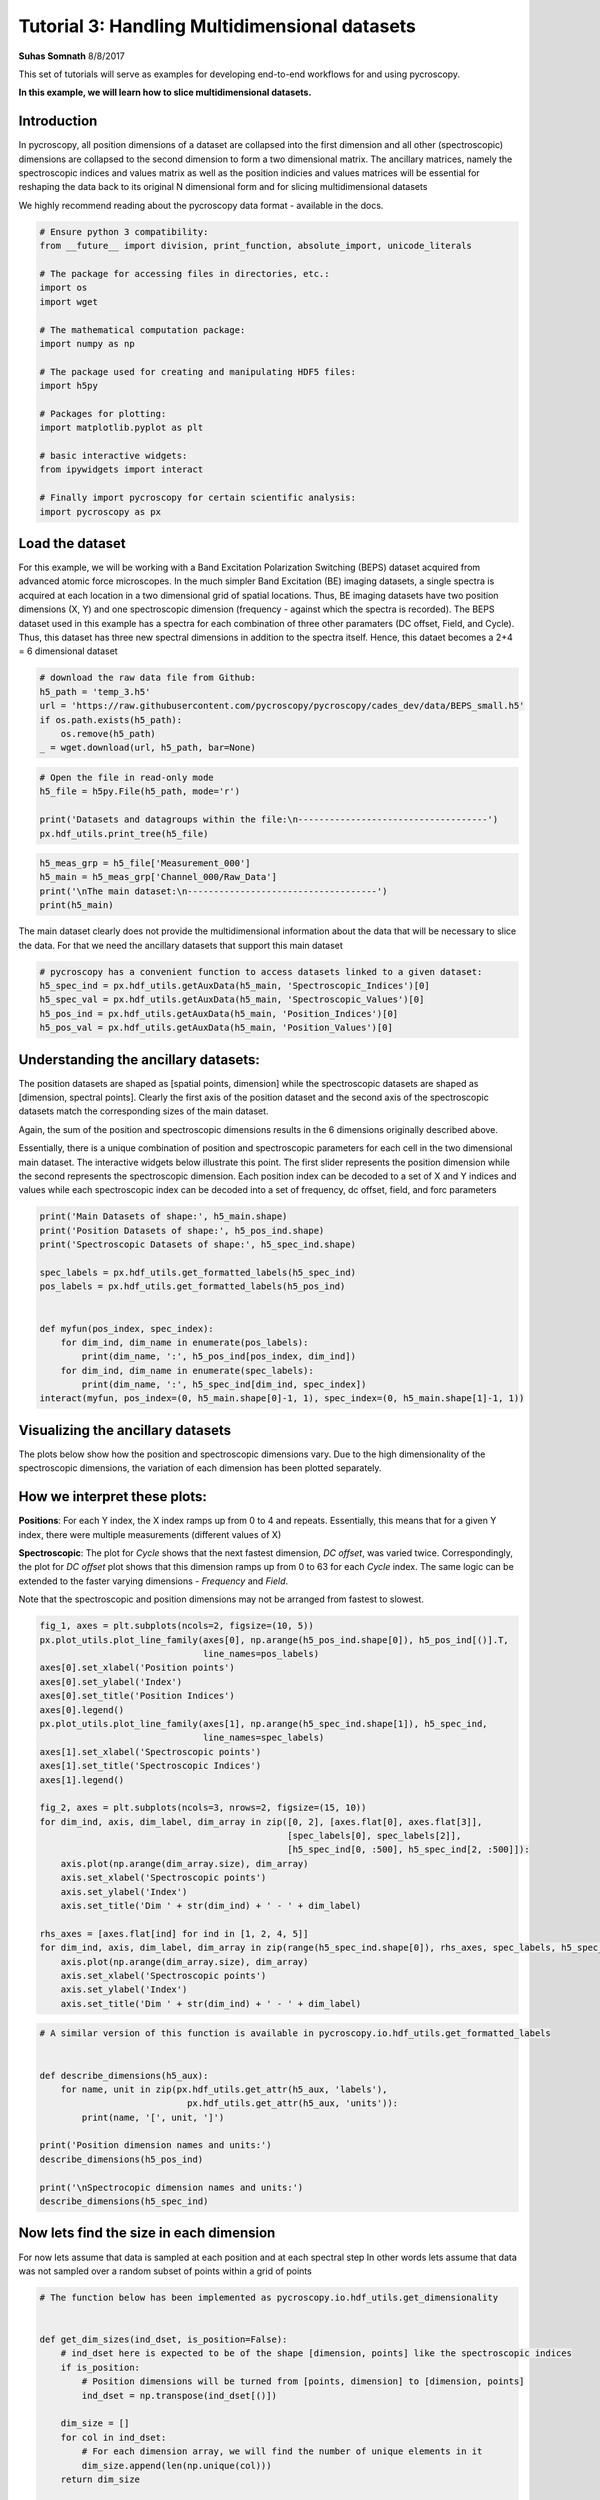 

.. _sphx_glr_auto_examples_tutorial_03_multidimensional_data.py:


========================================================================================================
Tutorial 3: Handling Multidimensional datasets
========================================================================================================

**Suhas Somnath**
8/8/2017

This set of tutorials will serve as examples for developing end-to-end workflows for and using pycroscopy.

**In this example, we will learn how to slice multidimensional datasets.**

Introduction
============

In pycroscopy, all position dimensions of a dataset are collapsed into the first dimension and all other
(spectroscopic) dimensions are collapsed to the second dimension to form a two dimensional matrix. The ancillary
matrices, namely the spectroscopic indices and values matrix as well as the position indicies and values matrices
will be essential for reshaping the data back to its original N dimensional form and for slicing multidimensional
datasets

We highly recommend reading about the pycroscopy data format - available in the docs.




.. code-block:: python


    # Ensure python 3 compatibility:
    from __future__ import division, print_function, absolute_import, unicode_literals

    # The package for accessing files in directories, etc.:
    import os
    import wget

    # The mathematical computation package:
    import numpy as np

    # The package used for creating and manipulating HDF5 files:
    import h5py

    # Packages for plotting:
    import matplotlib.pyplot as plt

    # basic interactive widgets:
    from ipywidgets import interact

    # Finally import pycroscopy for certain scientific analysis:
    import pycroscopy as px







Load the dataset
================

For this example, we will be working with a Band Excitation Polarization Switching (BEPS)
dataset acquired from advanced atomic force microscopes. In the much simpler Band Excitation (BE)
imaging datasets, a single spectra is acquired at each location in a two dimensional grid of spatial locations.
Thus, BE imaging datasets have two position dimensions (X, Y) and one spectroscopic dimension (frequency - against
which the spectra is recorded). The BEPS dataset used in this example has a spectra for each combination of
three other paramaters (DC offset, Field, and Cycle). Thus, this dataset has three new spectral
dimensions in addition to the spectra itself. Hence, this dataet becomes a 2+4 = 6 dimensional dataset



.. code-block:: python


    # download the raw data file from Github:
    h5_path = 'temp_3.h5'
    url = 'https://raw.githubusercontent.com/pycroscopy/pycroscopy/cades_dev/data/BEPS_small.h5'
    if os.path.exists(h5_path):
        os.remove(h5_path)
    _ = wget.download(url, h5_path, bar=None)








.. code-block:: python


    # Open the file in read-only mode
    h5_file = h5py.File(h5_path, mode='r')

    print('Datasets and datagroups within the file:\n------------------------------------')
    px.hdf_utils.print_tree(h5_file)





.. rst-class:: sphx-glr-script-out

 Out::

    Datasets and datagroups within the file:
    ------------------------------------
    /
    Measurement_000
    Measurement_000/Channel_000
    Measurement_000/Channel_000/Bin_FFT
    Measurement_000/Channel_000/Bin_Frequencies
    Measurement_000/Channel_000/Bin_Indices
    Measurement_000/Channel_000/Bin_Step
    Measurement_000/Channel_000/Bin_Wfm_Type
    Measurement_000/Channel_000/Excitation_Waveform
    Measurement_000/Channel_000/Noise_Floor
    Measurement_000/Channel_000/Position_Indices
    Measurement_000/Channel_000/Position_Values
    Measurement_000/Channel_000/Raw_Data
    Measurement_000/Channel_000/Raw_Data-SHO_Fit_000
    Measurement_000/Channel_000/Raw_Data-SHO_Fit_000/Fit
    Measurement_000/Channel_000/Raw_Data-SHO_Fit_000/Guess
    Measurement_000/Channel_000/Raw_Data-SHO_Fit_000/Spectroscopic_Indices
    Measurement_000/Channel_000/Raw_Data-SHO_Fit_000/Spectroscopic_Values
    Measurement_000/Channel_000/Spatially_Averaged_Plot_Group_000
    Measurement_000/Channel_000/Spatially_Averaged_Plot_Group_000/Bin_Frequencies
    Measurement_000/Channel_000/Spatially_Averaged_Plot_Group_000/Mean_Spectrogram
    Measurement_000/Channel_000/Spatially_Averaged_Plot_Group_000/Spectroscopic_Parameter
    Measurement_000/Channel_000/Spatially_Averaged_Plot_Group_000/Step_Averaged_Response
    Measurement_000/Channel_000/Spatially_Averaged_Plot_Group_001
    Measurement_000/Channel_000/Spatially_Averaged_Plot_Group_001/Bin_Frequencies
    Measurement_000/Channel_000/Spatially_Averaged_Plot_Group_001/Mean_Spectrogram
    Measurement_000/Channel_000/Spatially_Averaged_Plot_Group_001/Spectroscopic_Parameter
    Measurement_000/Channel_000/Spatially_Averaged_Plot_Group_001/Step_Averaged_Response
    Measurement_000/Channel_000/Spectroscopic_Indices
    Measurement_000/Channel_000/Spectroscopic_Values
    Measurement_000/Channel_000/UDVS
    Measurement_000/Channel_000/UDVS_Indices



.. code-block:: python


    h5_meas_grp = h5_file['Measurement_000']
    h5_main = h5_meas_grp['Channel_000/Raw_Data']
    print('\nThe main dataset:\n------------------------------------')
    print(h5_main)





.. rst-class:: sphx-glr-script-out

 Out::

    The main dataset:
    ------------------------------------
    <HDF5 dataset "Raw_Data": shape (25, 22272), type "<c8">


The main dataset clearly does not provide the multidimensional information about the data that will be necessary to
slice the data. For that we need the ancillary datasets that support this main dataset



.. code-block:: python


    # pycroscopy has a convenient function to access datasets linked to a given dataset:
    h5_spec_ind = px.hdf_utils.getAuxData(h5_main, 'Spectroscopic_Indices')[0]
    h5_spec_val = px.hdf_utils.getAuxData(h5_main, 'Spectroscopic_Values')[0]
    h5_pos_ind = px.hdf_utils.getAuxData(h5_main, 'Position_Indices')[0]
    h5_pos_val = px.hdf_utils.getAuxData(h5_main, 'Position_Values')[0]







Understanding the ancillary datasets:
=====================================

The position datasets are shaped as [spatial points, dimension] while the spectroscopic datasets are shaped as
[dimension, spectral points]. Clearly the first axis of the position dataset and the second axis of the spectroscopic
datasets match the corresponding sizes of the main dataset.

Again, the sum of the position and spectroscopic dimensions results in the 6 dimensions originally described above.

Essentially, there is a unique combination of position and spectroscopic parameters for each cell in the two
dimensional main dataset. The interactive widgets below illustrate this point. The first slider represents the
position dimension while the second represents the spectroscopic dimension. Each position index can be decoded
to a set of X and Y indices and values while each spectroscopic index can be decoded into a set of frequency,
dc offset, field, and forc parameters



.. code-block:: python


    print('Main Datasets of shape:', h5_main.shape)
    print('Position Datasets of shape:', h5_pos_ind.shape)
    print('Spectroscopic Datasets of shape:', h5_spec_ind.shape)

    spec_labels = px.hdf_utils.get_formatted_labels(h5_spec_ind)
    pos_labels = px.hdf_utils.get_formatted_labels(h5_pos_ind)


    def myfun(pos_index, spec_index):
        for dim_ind, dim_name in enumerate(pos_labels):
            print(dim_name, ':', h5_pos_ind[pos_index, dim_ind])
        for dim_ind, dim_name in enumerate(spec_labels):
            print(dim_name, ':', h5_spec_ind[dim_ind, spec_index])
    interact(myfun, pos_index=(0, h5_main.shape[0]-1, 1), spec_index=(0, h5_main.shape[1]-1, 1))





.. rst-class:: sphx-glr-script-out

 Out::

    Main Datasets of shape: (25, 22272)
    Position Datasets of shape: (25, 2)
    Spectroscopic Datasets of shape: (4, 22272)
    A Jupyter Widget
    [2K    [2K    X (m) : 2
    Y (m) : 2
    Frequency (Hz) : 86
    DC_Offset (V) : 63
    Field () : 1
    Cycle () : 0


Visualizing the ancillary datasets
==================================

The plots below show how the position and spectroscopic dimensions vary. Due to the high dimensionality of the
spectroscopic dimensions, the variation of each dimension has been plotted separately.

How we interpret these plots:
=============================

**Positions**: For each Y index, the X index ramps up from 0 to 4 and repeats. Essentially, this means that for
a given Y index, there were multiple measurements (different values of X)

**Spectroscopic**: The plot for `Cycle` shows that the next fastest dimension, `DC offset`, was varied twice.
Correspondingly, the plot for `DC offset` plot shows that this dimension ramps up from 0 to 63
for each `Cycle` index. The same logic can be extended to the faster varying dimensions - `Frequency` and `Field`.

Note that the spectroscopic and position dimensions may not be arranged from fastest to slowest.



.. code-block:: python


    fig_1, axes = plt.subplots(ncols=2, figsize=(10, 5))
    px.plot_utils.plot_line_family(axes[0], np.arange(h5_pos_ind.shape[0]), h5_pos_ind[()].T,
                                   line_names=pos_labels)
    axes[0].set_xlabel('Position points')
    axes[0].set_ylabel('Index')
    axes[0].set_title('Position Indices')
    axes[0].legend()
    px.plot_utils.plot_line_family(axes[1], np.arange(h5_spec_ind.shape[1]), h5_spec_ind,
                                   line_names=spec_labels)
    axes[1].set_xlabel('Spectroscopic points')
    axes[1].set_title('Spectroscopic Indices')
    axes[1].legend()

    fig_2, axes = plt.subplots(ncols=3, nrows=2, figsize=(15, 10))
    for dim_ind, axis, dim_label, dim_array in zip([0, 2], [axes.flat[0], axes.flat[3]],
                                                   [spec_labels[0], spec_labels[2]],
                                                   [h5_spec_ind[0, :500], h5_spec_ind[2, :500]]):
        axis.plot(np.arange(dim_array.size), dim_array)
        axis.set_xlabel('Spectroscopic points')
        axis.set_ylabel('Index')
        axis.set_title('Dim ' + str(dim_ind) + ' - ' + dim_label)

    rhs_axes = [axes.flat[ind] for ind in [1, 2, 4, 5]]
    for dim_ind, axis, dim_label, dim_array in zip(range(h5_spec_ind.shape[0]), rhs_axes, spec_labels, h5_spec_ind):
        axis.plot(np.arange(dim_array.size), dim_array)
        axis.set_xlabel('Spectroscopic points')
        axis.set_ylabel('Index')
        axis.set_title('Dim ' + str(dim_ind) + ' - ' + dim_label)




.. rst-class:: sphx-glr-horizontal


    *

      .. image:: /auto_examples/images/sphx_glr_tutorial_03_multidimensional_data_001.png
            :scale: 47

    *

      .. image:: /auto_examples/images/sphx_glr_tutorial_03_multidimensional_data_002.png
            :scale: 47





.. code-block:: python


    # A similar version of this function is available in pycroscopy.io.hdf_utils.get_formatted_labels


    def describe_dimensions(h5_aux):
        for name, unit in zip(px.hdf_utils.get_attr(h5_aux, 'labels'),
                                px.hdf_utils.get_attr(h5_aux, 'units')):
            print(name, '[', unit, ']')

    print('Position dimension names and units:')
    describe_dimensions(h5_pos_ind)

    print('\nSpectrocopic dimension names and units:')
    describe_dimensions(h5_spec_ind)





.. rst-class:: sphx-glr-script-out

 Out::

    Position dimension names and units:
    X [ m ]
    Y [ m ]

    Spectrocopic dimension names and units:
    Frequency [ Hz ]
    DC_Offset [ V ]
    Field [  ]
    Cycle [  ]


Now lets find the size in each dimension
========================================
For now lets assume that data is sampled at each position and at each spectral step
In other words lets assume that data was not sampled over a random subset of points within a grid of points



.. code-block:: python


    # The function below has been implemented as pycroscopy.io.hdf_utils.get_dimensionality


    def get_dim_sizes(ind_dset, is_position=False):
        # ind_dset here is expected to be of the shape [dimension, points] like the spectroscopic indices
        if is_position:
            # Position dimensions will be turned from [points, dimension] to [dimension, points]
            ind_dset = np.transpose(ind_dset[()])

        dim_size = []
        for col in ind_dset:
            # For each dimension array, we will find the number of unique elements in it
            dim_size.append(len(np.unique(col)))
        return dim_size


    pos_dim_sizes = get_dim_sizes(h5_pos_ind, is_position=True)
    spec_dim_sizes = get_dim_sizes(h5_spec_ind)

    print('Positions:', pos_dim_sizes, '\nSpectroscopic:', spec_dim_sizes)





.. rst-class:: sphx-glr-script-out

 Out::

    Positions: [5, 5] 
    Spectroscopic: [87, 64, 2, 2]


Slicing the Main dataset
========================

Let's assume that we are interested in visualizing the spectrograms at the first field of the second cycle at
position - row:3 and column 2. There are two ways of accessing the data:

1. The easier method - reshape the data to N dimensions and slice the dataset

    * This approach, while trivial, may not be suitable for large datasets which may or may not fit in memory

2. The harder method - find the spectroscopic and position indices of interest and slice the 2D dataset

Approach 1 - N-dimensional form
-------------------------------
We will use convenient pycroscopy function that safely reshapes the data to its N dimensional form with a single
line. Note that while this approach appears simple on the surface, there are a fair number of lines of code that
make up this function.



.. code-block:: python


    ds_nd, success, labels = px.hdf_utils.reshape_to_Ndims(h5_main, get_labels=True)
    print('Shape of the N-dimensional dataset:', ds_nd.shape)
    print(labels)





.. rst-class:: sphx-glr-script-out

 Out::

    Shape of the N-dimensional dataset: (5, 5, 87, 64, 2, 2)
    ['X' 'Y' 'Frequency' 'DC_Offset' 'Field' 'Cycle']


Now that we have the data in its original N dimensional form, we can easily slice the dataset:



.. code-block:: python

    spectrogram = ds_nd[2, 3, :, 0, :, 1]
    # Now the spectrogram is of order (frequency x DC_Offset).
    spectrogram = spectrogram.T
    # Now the spectrogram is of order (DC_Offset x frequency)
    fig, axis = plt. subplots()
    axis.imshow(np.abs(spectrogram), origin='lower')
    axis.set_xlabel('Frequency Index')
    axis.set_ylabel('DC Offset Index')
    axis.set_title('Spectrogram Amplitude');




.. image:: /auto_examples/images/sphx_glr_tutorial_03_multidimensional_data_003.png
    :align: center




Approach 2 - slicing the 2D matrix
----------------------------------

This approach is more hands-on and requires that we be very careful with the indexing and slicing. Nonetheless,
the process is actually fairly intuitive. We rely entirely upon the spectroscopic and position ancillary datasets
to find the indices for slicing the dataset. Unlike the main dataset, the ancillary datasets are very small and
can be stored easily in memory. Once the slicing indices are calculated, we __only read the desired portion of
`main` data to memory__. Thus the amount of data loaded into memory is only the amount that we absolutely need.
__This is the only approach that can be applied to slice very large datasets without ovwhelming memory overheads__.
The comments for each line explain the entire process comprehensively



.. code-block:: python


    # Get only the spectroscopic dimension names:
    spec_dim_names = px.hdf_utils.get_attr(h5_spec_ind, 'labels')

    # Find the row in the spectroscopic indices that corresponds to the dimensions we want to slice:
    cycle_row_ind = np.where(spec_dim_names == 'Cycle')[0][0]
    # Find the row correspoding to field in the same way:
    field_row_ind = np.where(spec_dim_names == 'Field')[0][0]

    # Find all the spectral indices corresponding to the second cycle:
    desired_cycle = h5_spec_ind[cycle_row_ind] == 1

    # Do the same to find the spectral indicies for the first field:
    desired_field = h5_spec_ind[field_row_ind] == 0

    # Now find the indices where the cycle = 1 and the field = 0 using a logical AND statement:
    spec_slice = np.logical_and(desired_cycle, desired_field)

    # We will use the same approach to find the position indices
    # corresponding to the row index of 3 and colum index of 2:
    pos_dim_names = px.hdf_utils.get_attr(h5_pos_ind,'labels')

    x_col_ind = np.where(pos_dim_names == 'X')[0][0]
    y_col_ind = np.where(pos_dim_names == 'Y')[0][0]

    desired_x = h5_pos_ind[:, x_col_ind] == 2
    desired_y = h5_pos_ind[:, y_col_ind] == 3

    pos_slice = np.logical_and(desired_x, desired_y)

    # Now use the spectroscopic and position slice arrays to slice the 2D dataset:
    data_vec = h5_main[pos_slice, :][:, spec_slice]
    print('Sliced data is of shape:', data_vec.shape)





.. rst-class:: sphx-glr-script-out

 Out::

    Sliced data is of shape: (1, 5568)


Note that the sliced data is effectively one dimensional since the spectroscopic dimensions were flattened to a
single dimension.

Now that we have the data we are interested in, all we need to do is reshape the vector to the expected 2D
spectrogram shape. We still have to be careful about the order of the indices for reshaping the vector to the
2D matrix. Note that in python, we specify the slower axis before the faster axis in the reshape command.



.. code-block:: python


    # Reshape this dataset to the 2D spectrogram that we desire:

    # For this we need to find the size of the data in the DC_offset and Frequency dimensions:
    dc_dim_ind = np.where(spec_dim_names == 'DC_Offset')[0][0]
    # Find the row correspoding to field in the same way:
    freq_dim_ind = np.where(spec_dim_names == 'Frequency')[0][0]

    dc_dim_size = spec_dim_sizes[dc_dim_ind]
    freq_dim_size = spec_dim_sizes[freq_dim_ind]

    # Since we know that the DC offset varies slower than the frequency, we reshape the
    # the data vector by (dc_dim_size, freq_dim_size)
    print('We need to reshape the vector by the tuple:', (dc_dim_size, freq_dim_size))





.. rst-class:: sphx-glr-script-out

 Out::

    We need to reshape the vector by the tuple: (64, 87)


The dimensions in the ancillary datasets may or may not be arranged from fastest to slowest even though that is
part of the requirements. We can still account for this. In the event that we don't know the order in which to
reshape the data vector because we don't know which dimension varies faster than the other(s), we would need to
sort the dimensions by how fast their indices change. Fortuantely, pycroscopy has a function called `px.hdf_utils.
get_sort_order` that does just this. Knowing the sort order, we can easily reshape correctly in an automated manner.
We will do this below



.. code-block:: python


    # Sort the spectroscopic dimensions by how fast their indices changes (fastest --> slowest)
    spec_sort_order = px.hdf_utils.get_sort_order(h5_spec_ind)
    print('Spectroscopic dimensions arranged as is:\n',
          spec_dim_names)
    print('Dimension indices arranged from fastest to slowest:',
          spec_sort_order)
    print('Dimension namess now arranged from fastest to slowest:\n',
          spec_dim_names[spec_sort_order])

    if spec_sort_order[dc_dim_ind] > spec_sort_order[freq_dim_ind]:
        spectrogram_shape = (dc_dim_size, freq_dim_size)
    else:
        spectrogram_shape = (freq_dim_size, dc_dim_size)

    print('We need to reshape the vector by the tuple:', spectrogram_shape)

    # Reshaping from 1D to 2D:
    spectrogram2 = np.reshape(np.squeeze(data_vec), spectrogram_shape)





.. rst-class:: sphx-glr-script-out

 Out::

    Spectroscopic dimensions arranged as is:
     ['Frequency' 'DC_Offset' 'Field' 'Cycle']
    Dimension indices arranged from fastest to slowest: [0 2 1 3]
    Dimension namess now arranged from fastest to slowest:
     ['Frequency' 'Field' 'DC_Offset' 'Cycle']
    We need to reshape the vector by the tuple: (64, 87)


Now that the spectrogram is indeed two dimensional, we can visualize it. This plot should match the one from the first
approach.



.. code-block:: python


    # Now the spectrogram is of order (DC_Offset x frequency)
    fig, axis = plt. subplots()
    axis.imshow(np.abs(spectrogram2), origin='lower')
    axis.set_xlabel('Frequency Index')
    axis.set_ylabel('DC Offset Index')
    axis.set_title('Spectrogram Amplitude');




.. image:: /auto_examples/images/sphx_glr_tutorial_03_multidimensional_data_004.png
    :align: center





.. code-block:: python


    # Close and delete the h5_file
    h5_file.close()
    os.remove(h5_path)






**Total running time of the script:** ( 0 minutes  3.220 seconds)



.. container:: sphx-glr-footer


  .. container:: sphx-glr-download

     :download:`Download Python source code: tutorial_03_multidimensional_data.py <tutorial_03_multidimensional_data.py>`



  .. container:: sphx-glr-download

     :download:`Download Jupyter notebook: tutorial_03_multidimensional_data.ipynb <tutorial_03_multidimensional_data.ipynb>`

.. rst-class:: sphx-glr-signature

    `Generated by Sphinx-Gallery <https://sphinx-gallery.readthedocs.io>`_
